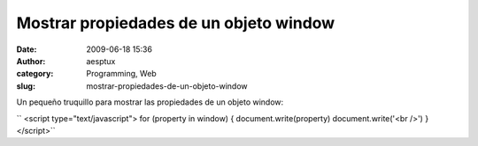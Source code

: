 Mostrar propiedades de un objeto window
#######################################
:date: 2009-06-18 15:36
:author: aesptux
:category: Programming, Web
:slug: mostrar-propiedades-de-un-objeto-window

Un pequeño truquillo para mostrar las propiedades de un objeto window:

`` <script type="text/javascript"> for (property in window) { document.write(property) document.write('<br />') } </script>``
